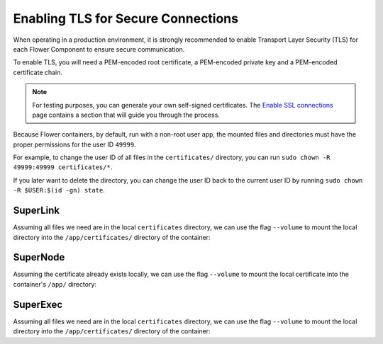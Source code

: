 Enabling TLS for Secure Connections
===================================

When operating in a production environment, it is strongly recommended to enable Transport Layer
Security (TLS) for each Flower Component to ensure secure communication.

To enable TLS, you will need a PEM-encoded root certificate, a PEM-encoded private key and a
PEM-encoded certificate chain.

.. note::

  For testing purposes, you can generate your own self-signed certificates. The
  `Enable SSL connections <https://flower.ai/docs/framework/how-to-enable-ssl-connections.html#certificates>`__
  page contains a section that will guide you through the process.


Because Flower containers, by default, run with a non-root user ``app``, the mounted files and
directories must have the proper permissions for the user ID ``49999``.

For example, to change the user ID of all files in the ``certificates/`` directory, you can run
``sudo chown -R 49999:49999 certificates/*``.

If you later want to delete the directory, you can change the user ID back to the current user
ID by running ``sudo chown -R $USER:$(id -gn) state``.

SuperLink
---------

Assuming all files we need are in the local ``certificates`` directory, we can use the flag
``--volume`` to mount the local directory into the ``/app/certificates/`` directory of the container:


.. code-block:: bash
   :substitutions:

   $ docker run --rm \
        --volume ./certificates/:/app/certificates/:ro \
        flwr/superlink:|latest_version_docker| \
        --ssl-ca-certfile certificates/ca.crt \
        --ssl-certfile certificates/server.pem \
        --ssl-keyfile certificates/server.key

.. dropdown:: Understanding the command

   * ``docker run``: This tells Docker to run a container from an image.
   * ``--rm``: Remove the container once it is stopped or the command exits.
   * | ``--volume ./certificates/:/app/certificates/:ro``: Mount the ``certificates`` directory in
     | the current working directory of the host machine as a read-only volume at the
     | ``/app/certificates`` directory inside the container.
     |
     | This allows the container to access the TLS certificates that are stored in the certificates
     | directory.
   * | :substitution-code:`flwr/superlink:|latest_version_docker|`: The name of the image to be run and the specific
     | tag of the image. The tag :substitution-code:`|latest_version_docker|` represents a specific version of the image.
   * | ``--ssl-ca-certfile certificates/ca.crt``: Specify the location of the CA certificate file
     | inside the container.
     |
     | The ``certificates/ca.crt`` file is a certificate that is used to verify the identity of the
     | SuperLink.
   * | ``--ssl-certfile certificates/server.pem``: Specify the location of the SuperLink's
     | TLS certificate file inside the container.
     |
     | The ``certificates/server.pem`` file is used to identify the SuperLink and to encrypt the
     | data that is transmitted over the network.
   * | ``--ssl-keyfile certificates/server.key``: Specify the location of the SuperLink's
     | TLS private key file inside the container.
     |
     | The ``certificates/server.key`` file is used to decrypt the data that is transmitted over
     | the network.

SuperNode
---------

Assuming the certificate already exists locally, we can use the flag ``--volume`` to mount the local
certificate into the container's ``/app/`` directory:

.. code-block:: bash
   :substitutions:

   $ docker run --rm \
        --volume ./ca.crt:/app/ca.crt/:ro \
        flwr/supernode:|latest_version_docker| \
        --root-certificates ca.crt

.. dropdown:: Understanding the command

   * ``docker run``: This tells Docker to run a container from an image.
   * ``--rm``: Remove the container once it is stopped or the command exits.
   * | ``--volume ./ca.crt:/app/ca.crt/:ro``: Mount the ``ca.crt`` file from the
     | current working directory of the host machine as a read-only volume at the ``/app/ca.crt``
     | directory inside the container.
   * | :substitution-code:`flwr/supernode:|latest_version_docker|`: The name of the image to be run and the specific
     | tag of the image. The tag :substitution-code:`|latest_version_docker|` represents a specific version of the image.
   * | ``--root-certificates ca.crt``: This specifies the location of the CA certificate file
     | inside the container.
     |
     | The ``ca.crt`` file is used to verify the identity of the SuperLink.


SuperExec
---------

Assuming all files we need are in the local ``certificates`` directory, we can use the flag
``--volume`` to mount the local directory into the ``/app/certificates/`` directory of the container:

.. code-block:: bash
   :substitutions:

   $ docker run --rm \
        --volume ./certificates/:/app/certificates/:ro \
        flwr/superexec:|latest_version_docker| \
        --ssl-ca-certfile certificates/ca.crt \
        --ssl-certfile certificates/server.pem \
        --ssl-keyfile certificates/server.key \
        --executor-config \
        root-certificates=\"certificates/superlink_ca.crt\"


.. dropdown:: Understanding the command

   * ``docker run``: This tells Docker to run a container from an image.
   * ``--rm``: Remove the container once it is stopped or the command exits.
   * | ``--volume ./certificates/:/app/certificates/:ro``: Mount the ``certificates`` directory in
     | the current working directory of the host machine as a read-only volume at the
     | ``/app/certificates`` directory inside the container.
     |
     | This allows the container to access the TLS certificates that are stored in the certificates
     | directory.
   * | :substitution-code:`flwr/superexec:|latest_version_docker|`: The name of the image to be run and the specific
     | tag of the image. The tag :substitution-code:`|latest_version_docker|` represents a specific version of the image.
   * | ``--ssl-ca-certfile certificates/ca.crt``: Specify the location of the CA certificate file
     | inside the container.
     |
     | The ``certificates/ca.crt`` file is a certificate that is used to verify the identity of the
     | SuperExec.
   * | ``--ssl-certfile certificates/server.pem``: Specify the location of the SuperExec's
     | TLS certificate file inside the container.
     |
     | The ``certificates/server.pem`` file is used to identify the SuperExec and to encrypt the
     | data that is transmitted over the network.
   * | ``--ssl-keyfile certificates/server.key``: Specify the location of the SuperExec's
     | TLS private key file inside the container.
     |
     | The ``certificates/server.key`` file is used to decrypt the data that is transmitted over
     | the network.
   * | ``--executor-config root-certificates=\"certificates/superlink_ca.crt\"``: Specify the
     | location of the CA certificate file inside the container that the SuperExec executor
     | should use to verify the SuperLink's identity.
